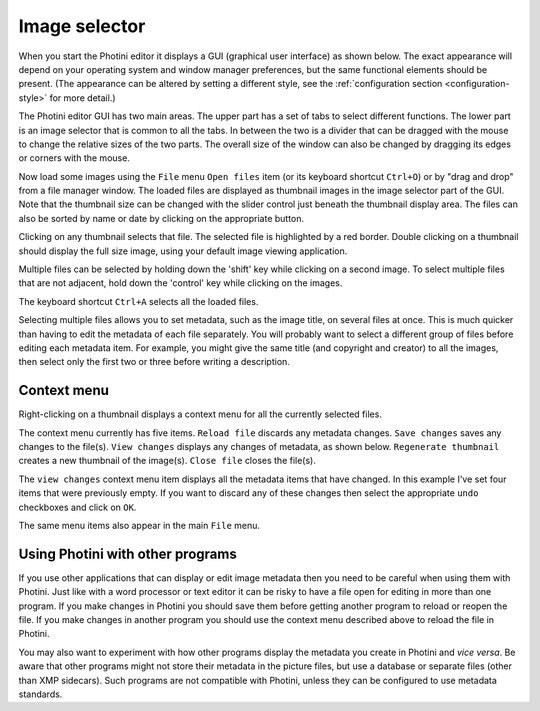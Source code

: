 .. This is part of the Photini documentation.
   Copyright (C)  2012-21  Jim Easterbrook.
   See the file ../DOC_LICENSE.txt for copying conditions.

Image selector
==============

When you start the Photini editor it displays a GUI (graphical user interface) as shown below.
The exact appearance will depend on your operating system and window manager preferences, but the same functional elements should be present.
(The appearance can be altered by setting a different style, see the :ref:`configuration section <configuration-style>` for more detail.)

.. image:: ../images/screenshot_001.png

The Photini editor GUI has two main areas.
The upper part has a set of tabs to select different functions.
The lower part is an image selector that is common to all the tabs.
In between the two is a divider that can be dragged with the mouse to change the relative sizes of the two parts.
The overall size of the window can also be changed by dragging its edges or corners with the mouse.

.. image:: ../images/screenshot_002.png

Now load some images using the ``File`` menu ``Open files`` item (or its keyboard shortcut ``Ctrl+O``) or by "drag and drop" from a file manager window.
The loaded files are displayed as thumbnail images in the image selector part of the GUI.
Note that the thumbnail size can be changed with the slider control just beneath the thumbnail display area.
The files can also be sorted by name or date by clicking on the appropriate button.

.. image:: ../images/screenshot_003.png

Clicking on any thumbnail selects that file.
The selected file is highlighted by a red border.
Double clicking on a thumbnail should display the full size image, using your default image viewing application.

.. image:: ../images/screenshot_004.png

Multiple files can be selected by holding down the 'shift' key while clicking on a second image.
To select multiple files that are not adjacent, hold down the 'control' key while clicking on the images.

.. image:: ../images/screenshot_005.png

The keyboard shortcut ``Ctrl+A`` selects all the loaded files.

.. image:: ../images/screenshot_006.png

Selecting multiple files allows you to set metadata, such as the image title, on several files at once.
This is much quicker than having to edit the metadata of each file separately.
You will probably want to select a different group of files before editing each metadata item.
For example, you might give the same title (and copyright and creator) to all the images, then select only the first two or three before writing a description.

Context menu
------------

Right-clicking on a thumbnail displays a context menu for all the currently selected files.

.. image:: ../images/screenshot_007.png

The context menu currently has five items.
``Reload file`` discards any metadata changes.
``Save changes`` saves any changes to the file(s).
``View changes`` displays any changes of metadata, as shown below.
``Regenerate thumbnail`` creates a new thumbnail of the image(s).
``Close file`` closes the file(s).

.. image:: ../images/screenshot_008.png

The ``view changes`` context menu item displays all the metadata items that have changed.
In this example I've set four items that were previously empty.
If you want to discard any of these changes then select the appropriate ``undo`` checkboxes and click on ``OK``.

.. image:: ../images/screenshot_009.png

The same menu items also appear in the main ``File`` menu.

Using Photini with other programs
---------------------------------

If you use other applications that can display or edit image metadata then you need to be careful when using them with Photini.
Just like with a word processor or text editor it can be risky to have a file open for editing in more than one program.
If you make changes in Photini you should save them before getting another program to reload or reopen the file.
If you make changes in another program you should use the context menu described above to reload the file in Photini.

You may also want to experiment with how other programs display the metadata you create in Photini and *vice versa*.
Be aware that other programs might not store their metadata in the picture files, but use a database or separate files (other than XMP sidecars).
Such programs are not compatible with Photini, unless they can be configured to use metadata standards.
